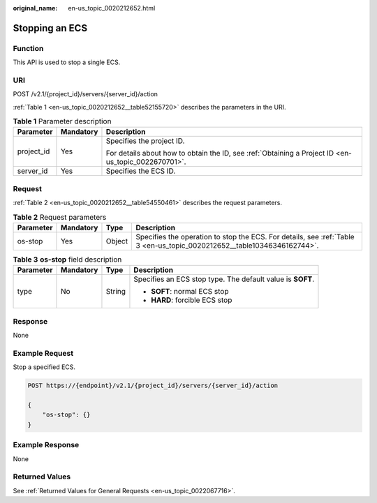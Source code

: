 :original_name: en-us_topic_0020212652.html

.. _en-us_topic_0020212652:

Stopping an ECS
===============

Function
--------

This API is used to stop a single ECS.

URI
---

POST /v2.1/{project_id}/servers/{server_id}/action

:ref:`Table 1 <en-us_topic_0020212652__table52155720>` describes the parameters in the URI.

.. _en-us_topic_0020212652__table52155720:

.. table:: **Table 1** Parameter description

   +-----------------------+-----------------------+-----------------------------------------------------------------------------------------------------+
   | Parameter             | Mandatory             | Description                                                                                         |
   +=======================+=======================+=====================================================================================================+
   | project_id            | Yes                   | Specifies the project ID.                                                                           |
   |                       |                       |                                                                                                     |
   |                       |                       | For details about how to obtain the ID, see :ref:`Obtaining a Project ID <en-us_topic_0022670701>`. |
   +-----------------------+-----------------------+-----------------------------------------------------------------------------------------------------+
   | server_id             | Yes                   | Specifies the ECS ID.                                                                               |
   +-----------------------+-----------------------+-----------------------------------------------------------------------------------------------------+

Request
-------

:ref:`Table 2 <en-us_topic_0020212652__table54550461>` describes the request parameters.

.. _en-us_topic_0020212652__table54550461:

.. table:: **Table 2** Request parameters

   +-----------+-----------+--------+-------------------------------------------------------------------------------------------------------------------------+
   | Parameter | Mandatory | Type   | Description                                                                                                             |
   +===========+===========+========+=========================================================================================================================+
   | os-stop   | Yes       | Object | Specifies the operation to stop the ECS. For details, see :ref:`Table 3 <en-us_topic_0020212652__table10346346162744>`. |
   +-----------+-----------+--------+-------------------------------------------------------------------------------------------------------------------------+

.. _en-us_topic_0020212652__table10346346162744:

.. table:: **Table 3** **os-stop** field description

   +-----------------+-----------------+-----------------+------------------------------------------------------------+
   | Parameter       | Mandatory       | Type            | Description                                                |
   +=================+=================+=================+============================================================+
   | type            | No              | String          | Specifies an ECS stop type. The default value is **SOFT**. |
   |                 |                 |                 |                                                            |
   |                 |                 |                 | -  **SOFT**: normal ECS stop                               |
   |                 |                 |                 | -  **HARD**: forcible ECS stop                             |
   +-----------------+-----------------+-----------------+------------------------------------------------------------+

Response
--------

None

Example Request
---------------

Stop a specified ECS.

.. code-block:: text

   POST https://{endpoint}/v2.1/{project_id}/servers/{server_id}/action

   {
       "os-stop": {}
   }

Example Response
----------------

None

Returned Values
---------------

See :ref:`Returned Values for General Requests <en-us_topic_0022067716>`.
